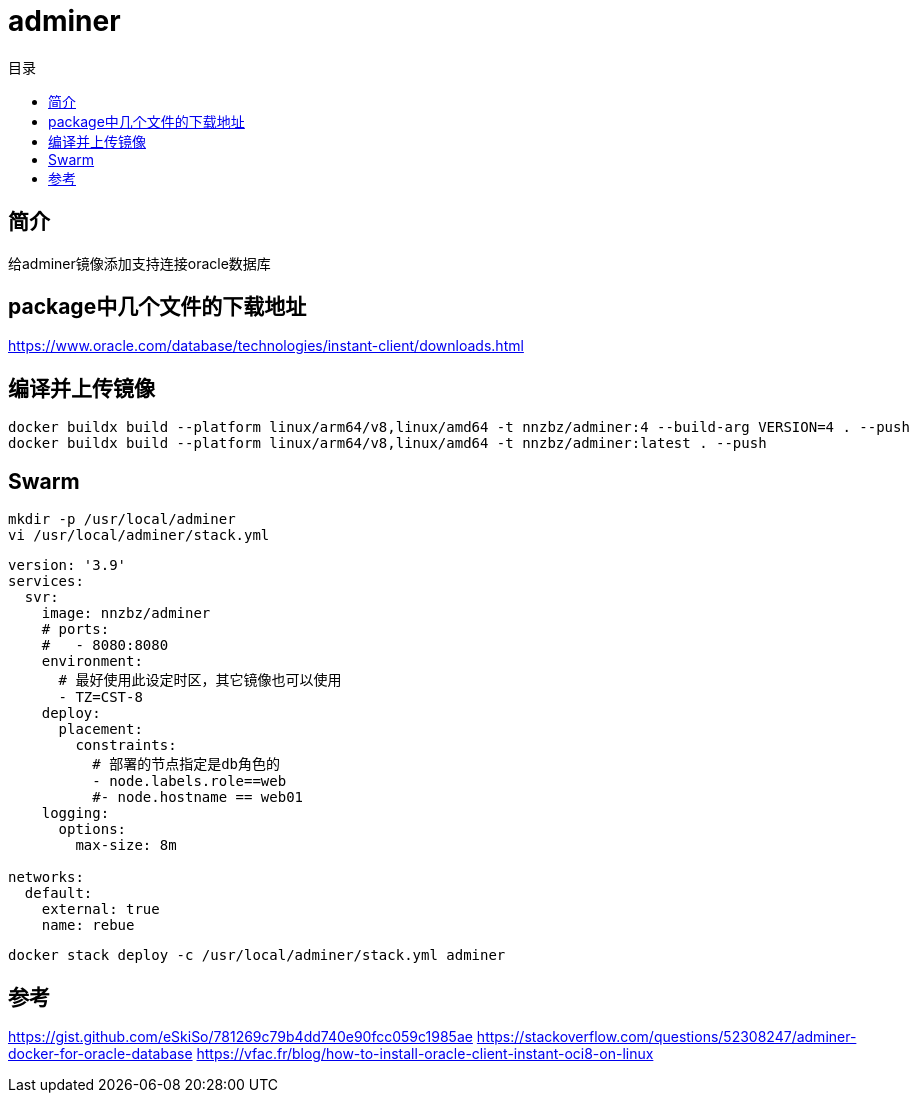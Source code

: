 = adminer
:scripts: cjk
:toc:
:toc-title: 目录
:toclevels: 4

== 简介
给adminer镜像添加支持连接oracle数据库

== package中几个文件的下载地址
https://www.oracle.com/database/technologies/instant-client/downloads.html

== 编译并上传镜像

[,shell]
----
docker buildx build --platform linux/arm64/v8,linux/amd64 -t nnzbz/adminer:4 --build-arg VERSION=4 . --push
docker buildx build --platform linux/arm64/v8,linux/amd64 -t nnzbz/adminer:latest . --push
----

== Swarm

[,shell]
----
mkdir -p /usr/local/adminer
vi /usr/local/adminer/stack.yml
----

[,yaml]
----
version: '3.9'
services:
  svr:
    image: nnzbz/adminer
    # ports:
    #   - 8080:8080
    environment:
      # 最好使用此设定时区，其它镜像也可以使用
      - TZ=CST-8
    deploy:
      placement:
        constraints:
          # 部署的节点指定是db角色的
          - node.labels.role==web
          #- node.hostname == web01
    logging:
      options:
        max-size: 8m

networks:
  default:
    external: true
    name: rebue
----

[,shell]
----
docker stack deploy -c /usr/local/adminer/stack.yml adminer
----

== 参考

https://gist.github.com/eSkiSo/781269c79b4dd740e90fcc059c1985ae
https://stackoverflow.com/questions/52308247/adminer-docker-for-oracle-database
https://vfac.fr/blog/how-to-install-oracle-client-instant-oci8-on-linux
